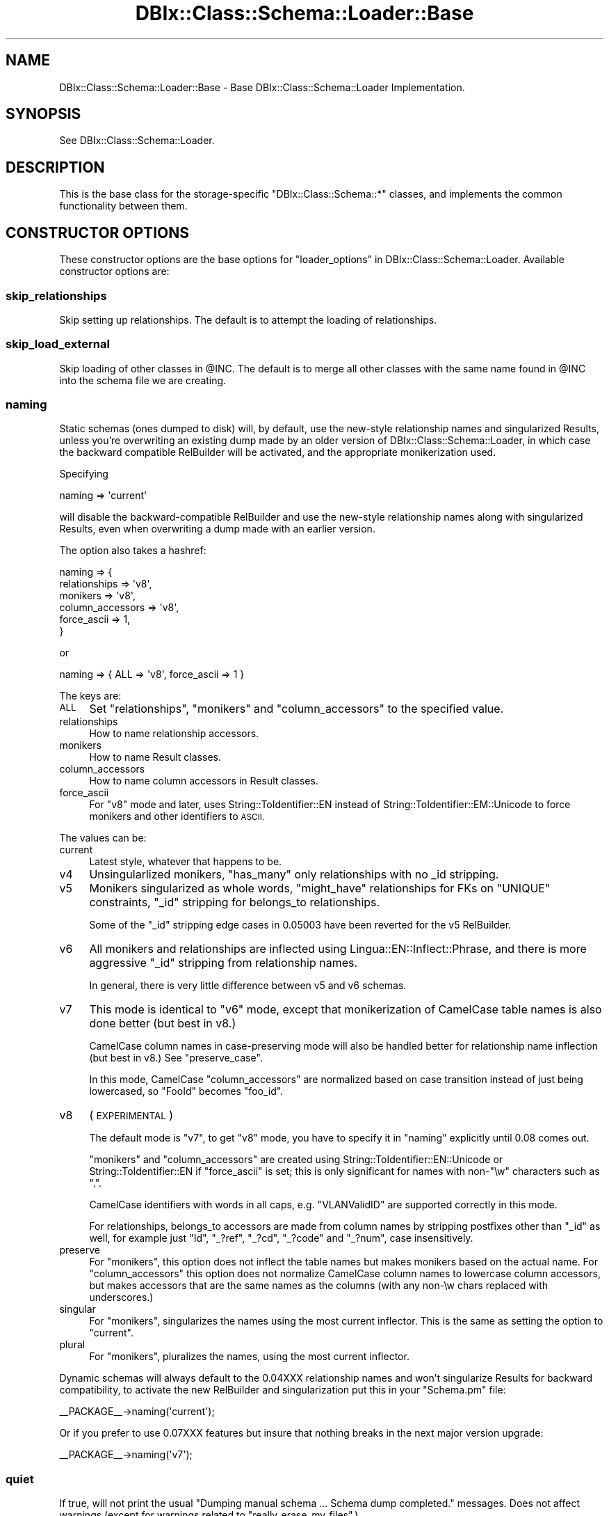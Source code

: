 .\" Automatically generated by Pod::Man 2.27 (Pod::Simple 3.28)
.\"
.\" Standard preamble:
.\" ========================================================================
.de Sp \" Vertical space (when we can't use .PP)
.if t .sp .5v
.if n .sp
..
.de Vb \" Begin verbatim text
.ft CW
.nf
.ne \\$1
..
.de Ve \" End verbatim text
.ft R
.fi
..
.\" Set up some character translations and predefined strings.  \*(-- will
.\" give an unbreakable dash, \*(PI will give pi, \*(L" will give a left
.\" double quote, and \*(R" will give a right double quote.  \*(C+ will
.\" give a nicer C++.  Capital omega is used to do unbreakable dashes and
.\" therefore won't be available.  \*(C` and \*(C' expand to `' in nroff,
.\" nothing in troff, for use with C<>.
.tr \(*W-
.ds C+ C\v'-.1v'\h'-1p'\s-2+\h'-1p'+\s0\v'.1v'\h'-1p'
.ie n \{\
.    ds -- \(*W-
.    ds PI pi
.    if (\n(.H=4u)&(1m=24u) .ds -- \(*W\h'-12u'\(*W\h'-12u'-\" diablo 10 pitch
.    if (\n(.H=4u)&(1m=20u) .ds -- \(*W\h'-12u'\(*W\h'-8u'-\"  diablo 12 pitch
.    ds L" ""
.    ds R" ""
.    ds C` ""
.    ds C' ""
'br\}
.el\{\
.    ds -- \|\(em\|
.    ds PI \(*p
.    ds L" ``
.    ds R" ''
.    ds C`
.    ds C'
'br\}
.\"
.\" Escape single quotes in literal strings from groff's Unicode transform.
.ie \n(.g .ds Aq \(aq
.el       .ds Aq '
.\"
.\" If the F register is turned on, we'll generate index entries on stderr for
.\" titles (.TH), headers (.SH), subsections (.SS), items (.Ip), and index
.\" entries marked with X<> in POD.  Of course, you'll have to process the
.\" output yourself in some meaningful fashion.
.\"
.\" Avoid warning from groff about undefined register 'F'.
.de IX
..
.nr rF 0
.if \n(.g .if rF .nr rF 1
.if (\n(rF:(\n(.g==0)) \{
.    if \nF \{
.        de IX
.        tm Index:\\$1\t\\n%\t"\\$2"
..
.        if !\nF==2 \{
.            nr % 0
.            nr F 2
.        \}
.    \}
.\}
.rr rF
.\"
.\" Accent mark definitions (@(#)ms.acc 1.5 88/02/08 SMI; from UCB 4.2).
.\" Fear.  Run.  Save yourself.  No user-serviceable parts.
.    \" fudge factors for nroff and troff
.if n \{\
.    ds #H 0
.    ds #V .8m
.    ds #F .3m
.    ds #[ \f1
.    ds #] \fP
.\}
.if t \{\
.    ds #H ((1u-(\\\\n(.fu%2u))*.13m)
.    ds #V .6m
.    ds #F 0
.    ds #[ \&
.    ds #] \&
.\}
.    \" simple accents for nroff and troff
.if n \{\
.    ds ' \&
.    ds ` \&
.    ds ^ \&
.    ds , \&
.    ds ~ ~
.    ds /
.\}
.if t \{\
.    ds ' \\k:\h'-(\\n(.wu*8/10-\*(#H)'\'\h"|\\n:u"
.    ds ` \\k:\h'-(\\n(.wu*8/10-\*(#H)'\`\h'|\\n:u'
.    ds ^ \\k:\h'-(\\n(.wu*10/11-\*(#H)'^\h'|\\n:u'
.    ds , \\k:\h'-(\\n(.wu*8/10)',\h'|\\n:u'
.    ds ~ \\k:\h'-(\\n(.wu-\*(#H-.1m)'~\h'|\\n:u'
.    ds / \\k:\h'-(\\n(.wu*8/10-\*(#H)'\z\(sl\h'|\\n:u'
.\}
.    \" troff and (daisy-wheel) nroff accents
.ds : \\k:\h'-(\\n(.wu*8/10-\*(#H+.1m+\*(#F)'\v'-\*(#V'\z.\h'.2m+\*(#F'.\h'|\\n:u'\v'\*(#V'
.ds 8 \h'\*(#H'\(*b\h'-\*(#H'
.ds o \\k:\h'-(\\n(.wu+\w'\(de'u-\*(#H)/2u'\v'-.3n'\*(#[\z\(de\v'.3n'\h'|\\n:u'\*(#]
.ds d- \h'\*(#H'\(pd\h'-\w'~'u'\v'-.25m'\f2\(hy\fP\v'.25m'\h'-\*(#H'
.ds D- D\\k:\h'-\w'D'u'\v'-.11m'\z\(hy\v'.11m'\h'|\\n:u'
.ds th \*(#[\v'.3m'\s+1I\s-1\v'-.3m'\h'-(\w'I'u*2/3)'\s-1o\s+1\*(#]
.ds Th \*(#[\s+2I\s-2\h'-\w'I'u*3/5'\v'-.3m'o\v'.3m'\*(#]
.ds ae a\h'-(\w'a'u*4/10)'e
.ds Ae A\h'-(\w'A'u*4/10)'E
.    \" corrections for vroff
.if v .ds ~ \\k:\h'-(\\n(.wu*9/10-\*(#H)'\s-2\u~\d\s+2\h'|\\n:u'
.if v .ds ^ \\k:\h'-(\\n(.wu*10/11-\*(#H)'\v'-.4m'^\v'.4m'\h'|\\n:u'
.    \" for low resolution devices (crt and lpr)
.if \n(.H>23 .if \n(.V>19 \
\{\
.    ds : e
.    ds 8 ss
.    ds o a
.    ds d- d\h'-1'\(ga
.    ds D- D\h'-1'\(hy
.    ds th \o'bp'
.    ds Th \o'LP'
.    ds ae ae
.    ds Ae AE
.\}
.rm #[ #] #H #V #F C
.\" ========================================================================
.\"
.IX Title "DBIx::Class::Schema::Loader::Base 3"
.TH DBIx::Class::Schema::Loader::Base 3 "2013-07-08" "perl v5.14.4" "User Contributed Perl Documentation"
.\" For nroff, turn off justification.  Always turn off hyphenation; it makes
.\" way too many mistakes in technical documents.
.if n .ad l
.nh
.SH "NAME"
DBIx::Class::Schema::Loader::Base \- Base DBIx::Class::Schema::Loader Implementation.
.SH "SYNOPSIS"
.IX Header "SYNOPSIS"
See DBIx::Class::Schema::Loader.
.SH "DESCRIPTION"
.IX Header "DESCRIPTION"
This is the base class for the storage-specific \f(CW\*(C`DBIx::Class::Schema::*\*(C'\fR
classes, and implements the common functionality between them.
.SH "CONSTRUCTOR OPTIONS"
.IX Header "CONSTRUCTOR OPTIONS"
These constructor options are the base options for
\&\*(L"loader_options\*(R" in DBIx::Class::Schema::Loader.  Available constructor options are:
.SS "skip_relationships"
.IX Subsection "skip_relationships"
Skip setting up relationships.  The default is to attempt the loading
of relationships.
.SS "skip_load_external"
.IX Subsection "skip_load_external"
Skip loading of other classes in \f(CW@INC\fR. The default is to merge all other classes
with the same name found in \f(CW@INC\fR into the schema file we are creating.
.SS "naming"
.IX Subsection "naming"
Static schemas (ones dumped to disk) will, by default, use the new-style
relationship names and singularized Results, unless you're overwriting an
existing dump made by an older version of DBIx::Class::Schema::Loader, in
which case the backward compatible RelBuilder will be activated, and the
appropriate monikerization used.
.PP
Specifying
.PP
.Vb 1
\&    naming => \*(Aqcurrent\*(Aq
.Ve
.PP
will disable the backward-compatible RelBuilder and use
the new-style relationship names along with singularized Results, even when
overwriting a dump made with an earlier version.
.PP
The option also takes a hashref:
.PP
.Vb 6
\&    naming => {
\&        relationships    => \*(Aqv8\*(Aq,
\&        monikers         => \*(Aqv8\*(Aq,
\&        column_accessors => \*(Aqv8\*(Aq,
\&        force_ascii      => 1,
\&    }
.Ve
.PP
or
.PP
.Vb 1
\&    naming => { ALL => \*(Aqv8\*(Aq, force_ascii => 1 }
.Ve
.PP
The keys are:
.IP "\s-1ALL\s0" 4
.IX Item "ALL"
Set \*(L"relationships\*(R", \*(L"monikers\*(R" and \*(L"column_accessors\*(R" to the specified
value.
.IP "relationships" 4
.IX Item "relationships"
How to name relationship accessors.
.IP "monikers" 4
.IX Item "monikers"
How to name Result classes.
.IP "column_accessors" 4
.IX Item "column_accessors"
How to name column accessors in Result classes.
.IP "force_ascii" 4
.IX Item "force_ascii"
For \*(L"v8\*(R" mode and later, uses String::ToIdentifier::EN instead of
String::ToIdentifier::EM::Unicode to force monikers and other identifiers to
\&\s-1ASCII.\s0
.PP
The values can be:
.IP "current" 4
.IX Item "current"
Latest style, whatever that happens to be.
.IP "v4" 4
.IX Item "v4"
Unsingularlized monikers, \f(CW\*(C`has_many\*(C'\fR only relationships with no _id stripping.
.IP "v5" 4
.IX Item "v5"
Monikers singularized as whole words, \f(CW\*(C`might_have\*(C'\fR relationships for FKs on
\&\f(CW\*(C`UNIQUE\*(C'\fR constraints, \f(CW\*(C`_id\*(C'\fR stripping for belongs_to relationships.
.Sp
Some of the \f(CW\*(C`_id\*(C'\fR stripping edge cases in \f(CW0.05003\fR have been reverted for
the v5 RelBuilder.
.IP "v6" 4
.IX Item "v6"
All monikers and relationships are inflected using
Lingua::EN::Inflect::Phrase, and there is more aggressive \f(CW\*(C`_id\*(C'\fR stripping
from relationship names.
.Sp
In general, there is very little difference between v5 and v6 schemas.
.IP "v7" 4
.IX Item "v7"
This mode is identical to \f(CW\*(C`v6\*(C'\fR mode, except that monikerization of CamelCase
table names is also done better (but best in v8.)
.Sp
CamelCase column names in case-preserving mode will also be handled better
for relationship name inflection (but best in v8.) See \*(L"preserve_case\*(R".
.Sp
In this mode, CamelCase \*(L"column_accessors\*(R" are normalized based on case
transition instead of just being lowercased, so \f(CW\*(C`FooId\*(C'\fR becomes \f(CW\*(C`foo_id\*(C'\fR.
.IP "v8" 4
.IX Item "v8"
(\s-1EXPERIMENTAL\s0)
.Sp
The default mode is \*(L"v7\*(R", to get \*(L"v8\*(R" mode, you have to specify it in
\&\*(L"naming\*(R" explicitly until \f(CW0.08\fR comes out.
.Sp
\&\*(L"monikers\*(R" and \*(L"column_accessors\*(R" are created using
String::ToIdentifier::EN::Unicode or String::ToIdentifier::EN if
\&\*(L"force_ascii\*(R" is set; this is only significant for names with non\-\f(CW\*(C`\ew\*(C'\fR
characters such as \f(CW\*(C`.\*(C'\fR.
.Sp
CamelCase identifiers with words in all caps, e.g. \f(CW\*(C`VLANValidID\*(C'\fR are supported
correctly in this mode.
.Sp
For relationships, belongs_to accessors are made from column names by stripping
postfixes other than \f(CW\*(C`_id\*(C'\fR as well, for example just \f(CW\*(C`Id\*(C'\fR, \f(CW\*(C`_?ref\*(C'\fR, \f(CW\*(C`_?cd\*(C'\fR,
\&\f(CW\*(C`_?code\*(C'\fR and \f(CW\*(C`_?num\*(C'\fR, case insensitively.
.IP "preserve" 4
.IX Item "preserve"
For \*(L"monikers\*(R", this option does not inflect the table names but makes
monikers based on the actual name. For \*(L"column_accessors\*(R" this option does
not normalize CamelCase column names to lowercase column accessors, but makes
accessors that are the same names as the columns (with any non\-\ew chars
replaced with underscores.)
.IP "singular" 4
.IX Item "singular"
For \*(L"monikers\*(R", singularizes the names using the most current inflector. This
is the same as setting the option to \*(L"current\*(R".
.IP "plural" 4
.IX Item "plural"
For \*(L"monikers\*(R", pluralizes the names, using the most current inflector.
.PP
Dynamic schemas will always default to the 0.04XXX relationship names and won't
singularize Results for backward compatibility, to activate the new RelBuilder
and singularization put this in your \f(CW\*(C`Schema.pm\*(C'\fR file:
.PP
.Vb 1
\&    _\|_PACKAGE_\|_\->naming(\*(Aqcurrent\*(Aq);
.Ve
.PP
Or if you prefer to use 0.07XXX features but insure that nothing breaks in the
next major version upgrade:
.PP
.Vb 1
\&    _\|_PACKAGE_\|_\->naming(\*(Aqv7\*(Aq);
.Ve
.SS "quiet"
.IX Subsection "quiet"
If true, will not print the usual \f(CW\*(C`Dumping manual schema ... Schema dump
completed.\*(C'\fR messages. Does not affect warnings (except for warnings related to
\&\*(L"really_erase_my_files\*(R".)
.SS "generate_pod"
.IX Subsection "generate_pod"
By default \s-1POD\s0 will be generated for columns and relationships, using database
metadata for the text if available and supported.
.PP
Comment metadata can be stored in two ways.
.PP
The first is that you can create two tables named \f(CW\*(C`table_comments\*(C'\fR and
\&\f(CW\*(C`column_comments\*(C'\fR respectively. These tables must exist in the same database
and schema as the tables they describe. They both need to have columns named
\&\f(CW\*(C`table_name\*(C'\fR and \f(CW\*(C`comment_text\*(C'\fR. The second one needs to have a column named
\&\f(CW\*(C`column_name\*(C'\fR. Then data stored in these tables will be used as a source of
metadata about tables and comments.
.PP
(If you wish you can change the name of these tables with the parameters
\&\*(L"table_comments_table\*(R" and \*(L"column_comments_table\*(R".)
.PP
As a fallback you can use built-in commenting mechanisms.  Currently this is
only supported for PostgreSQL, Oracle and MySQL.  To create comments in
PostgreSQL you add statements of the form \f(CW\*(C`COMMENT ON TABLE some_table IS
\&\*(Aq...\*(Aq\*(C'\fR, the same syntax is used in Oracle. To create comments in MySQL you add
\&\f(CW\*(C`COMMENT \*(Aq...\*(Aq\*(C'\fR to the end of the column or table definition.  Note that MySQL
restricts the length of comments, and also does not handle complex Unicode
characters properly.
.PP
Set this to \f(CW0\fR to turn off all \s-1POD\s0 generation.
.SS "pod_comment_mode"
.IX Subsection "pod_comment_mode"
Controls where table comments appear in the generated \s-1POD.\s0 Smaller table
comments are appended to the \f(CW\*(C`NAME\*(C'\fR section of the documentation, and larger
ones are inserted into \f(CW\*(C`DESCRIPTION\*(C'\fR instead. You can force a \f(CW\*(C`DESCRIPTION\*(C'\fR
section to be generated with the comment always, only use \f(CW\*(C`NAME\*(C'\fR, or choose
the length threshold at which the comment is forced into the description.
.IP "name" 4
.IX Item "name"
Use \f(CW\*(C`NAME\*(C'\fR section only.
.IP "description" 4
.IX Item "description"
Force \f(CW\*(C`DESCRIPTION\*(C'\fR always.
.IP "auto" 4
.IX Item "auto"
Use \f(CW\*(C`DESCRIPTION\*(C'\fR if length > \*(L"pod_comment_spillover_length\*(R", this is the
default.
.SS "pod_comment_spillover_length"
.IX Subsection "pod_comment_spillover_length"
When pod_comment_mode is set to \f(CW\*(C`auto\*(C'\fR, this is the length of the comment at
which it will be forced into a separate description section.
.PP
The default is \f(CW60\fR
.SS "table_comments_table"
.IX Subsection "table_comments_table"
The table to look for comments about tables in.  By default \f(CW\*(C`table_comments\*(C'\fR.
See \*(L"generate_pod\*(R" for details.
.PP
This must not be a fully qualified name, the table will be looked for in the
same database and schema as the table whose comment is being retrieved.
.SS "column_comments_table"
.IX Subsection "column_comments_table"
The table to look for comments about columns in.  By default \f(CW\*(C`column_comments\*(C'\fR.
See \*(L"generate_pod\*(R" for details.
.PP
This must not be a fully qualified name, the table will be looked for in the
same database and schema as the table/column whose comment is being retrieved.
.SS "relationship_attrs"
.IX Subsection "relationship_attrs"
Hashref of attributes to pass to each generated relationship, listed by type.
Also supports relationship type 'all', containing options to pass to all
generated relationships.  Attributes set for more specific relationship types
override those set in 'all', and any attributes specified by this option
override the introspected attributes of the foreign key if any.
.PP
For example:
.PP
.Vb 4
\&  relationship_attrs => {
\&    has_many   => { cascade_delete => 1, cascade_copy => 1 },
\&    might_have => { cascade_delete => 1, cascade_copy => 1 },
\&  },
.Ve
.PP
use this to turn DBIx::Class cascades to on on your
has_many and
might_have relationships, they default
to off.
.PP
Can also be a coderef, for more precise control, in which case the coderef gets
this hash of parameters (as a list:)
.PP
.Vb 9
\&    rel_name        # the name of the relationship
\&    rel_type        # the type of the relationship: \*(Aqbelongs_to\*(Aq, \*(Aqhas_many\*(Aq or \*(Aqmight_have\*(Aq
\&    local_source    # the DBIx::Class::ResultSource object for the source the rel is *from*
\&    remote_source   # the DBIx::Class::ResultSource object for the source the rel is *to*
\&    local_table     # a DBIx::Class::Schema::Loader::Table object for the table of the source the rel is from
\&    local_cols      # an arrayref of column names of columns used in the rel in the source it is from
\&    remote_table    # a DBIx::Class::Schema::Loader::Table object for the table of the source the rel is to
\&    remote_cols     # an arrayref of column names of columns used in the rel in the source it is to
\&    attrs           # the attributes that would be set
.Ve
.PP
it should return the new hashref of attributes, or nothing for no changes.
.PP
For example:
.PP
.Vb 2
\&    relationship_attrs => sub {
\&        my %p = @_;
\&
\&        say "the relationship name is: $p{rel_name}";
\&        say "the relationship is a: $p{rel_type}";
\&        say "the local class is: ",  $p{local_source}\->result_class;
\&        say "the remote class is: ", $p{remote_source}\->result_class;
\&        say "the local table is: ", $p{local_table}\->sql_name;
\&        say "the rel columns in the local table are: ", (join ", ", @{$p{local_cols}});
\&        say "the remote table is: ", $p{remote_table}\->sql_name;
\&        say "the rel columns in the remote table are: ", (join ", ", @{$p{remote_cols}});
\&
\&        if ($p{local_table} eq \*(Aqdogs\*(Aq && @{$p{local_cols}} == 1 && $p{local_cols}[0] eq \*(Aqname\*(Aq) {
\&            $p{attrs}{could_be_snoopy} = 1;
\&
\&            reutrn $p{attrs};
\&        }
\&    },
.Ve
.PP
These are the default attributes:
.PP
.Vb 10
\&    has_many => {
\&        cascade_delete => 0,
\&        cascade_copy   => 0,
\&    },
\&    might_have => {
\&        cascade_delete => 0,
\&        cascade_copy   => 0,
\&    },
\&    belongs_to => {
\&        on_delete => \*(AqCASCADE\*(Aq,
\&        on_update => \*(AqCASCADE\*(Aq,
\&        is_deferrable => 1,
\&    },
.Ve
.PP
For belongs_to relationships, these
defaults are overridden by the attributes introspected from the foreign key in
the database, if this information is available (and the driver is capable of
retrieving it.)
.PP
This information overrides the defaults mentioned above, and is then itself
overridden by the user's \*(L"relationship_attrs\*(R" for \f(CW\*(C`belongs_to\*(C'\fR if any are
specified.
.PP
In general, for most databases, for a plain foreign key with no rules, the
values for a belongs_to relationship
will be:
.PP
.Vb 3
\&    on_delete     => \*(AqNO ACTION\*(Aq,
\&    on_update     => \*(AqNO ACTION\*(Aq,
\&    is_deferrable => 0,
.Ve
.PP
In the cases where an attribute is not supported by the \s-1DB,\s0 a value matching
the actual behavior is used, for example Oracle does not support \f(CW\*(C`ON UPDATE\*(C'\fR
rules, so \f(CW\*(C`on_update\*(C'\fR is set to \f(CW\*(C`NO ACTION\*(C'\fR. This is done so that the
behavior of the schema is preserved when cross deploying to a different \s-1RDBMS\s0
such as SQLite for testing.
.PP
In the cases where the \s-1DB\s0 does not support \f(CW\*(C`DEFERRABLE\*(C'\fR foreign keys, the
value is set to \f(CW1\fR if DBIx::Class has a working \f(CW\*(C`$storage\->with_deferred_fk_checks\*(C'\fR. This is done so that the same
DBIx::Class code can be used, and cross deployed from and to such databases.
.SS "debug"
.IX Subsection "debug"
If set to true, each constructive DBIx::Class statement the loader
decides to execute will be \f(CW\*(C`warn\*(C'\fR\-ed before execution.
.SS "db_schema"
.IX Subsection "db_schema"
Set the name of the schema to load (schema in the sense that your database
vendor means it).
.PP
Can be set to an arrayref of schema names for multiple schemas, or the special
value \f(CW\*(C`%\*(C'\fR for all schemas.
.PP
For \s-1MSSQL,\s0 Sybase \s-1ASE,\s0 and Informix can be set to a hashref of databases as
keys and arrays of owners as values, set to the value:
.PP
.Vb 1
\&    { \*(Aq%\*(Aq => \*(Aq%\*(Aq }
.Ve
.PP
for all owners in all databases.
.PP
Name clashes resulting from the same table name in different databases/schemas
will be resolved automatically by prefixing the moniker with the database
and/or schema.
.PP
To prefix/suffix all monikers with the database and/or schema, see
\&\*(L"moniker_parts\*(R".
.SS "moniker_parts"
.IX Subsection "moniker_parts"
The database table names are represented by the
DBIx::Class::Schema::Loader::Table class in the loader, the
DBIx::Class::Schema::Loader::Table::Sybase class for Sybase \s-1ASE\s0 and
DBIx::Class::Schema::Loader::Table::Informix for Informix.
.PP
Monikers are created normally based on just the
name property, corresponding to
the table name, but can consist of other parts of the fully qualified name of
the table.
.PP
The \*(L"moniker_parts\*(R" option is an arrayref of methods on the table class
corresponding to parts of the fully qualified table name, defaulting to
\&\f(CW\*(C`[\*(Aqname\*(Aq]\*(C'\fR, in the order those parts are used to create the moniker name.
.PP
The \f(CW\*(Aqname\*(Aq\fR entry \fBmust\fR be present.
.PP
Below is a table of supported databases and possible \*(L"moniker_parts\*(R".
.IP "\(bu" 4
\&\s-1DB2,\s0 Firebird, mysql, Oracle, Pg, SQLAnywhere, SQLite, \s-1MS\s0 Access
.Sp
\&\f(CW\*(C`schema\*(C'\fR, \f(CW\*(C`name\*(C'\fR
.IP "\(bu" 4
Informix, \s-1MSSQL,\s0 Sybase \s-1ASE\s0
.Sp
\&\f(CW\*(C`database\*(C'\fR, \f(CW\*(C`schema\*(C'\fR, \f(CW\*(C`name\*(C'\fR
.SS "constraint"
.IX Subsection "constraint"
Only load tables matching regex.  Best specified as a qr// regex.
.SS "exclude"
.IX Subsection "exclude"
Exclude tables matching regex.  Best specified as a qr// regex.
.SS "moniker_map"
.IX Subsection "moniker_map"
Overrides the default table name to moniker translation.  Can be either a
hashref of table keys and moniker values, or a coderef for a translator
function taking a table object argument
(which stringifies to the unqualified table name) and returning a scalar
moniker.  If the hash entry does not exist, or the function returns a false
value, the code falls back to default behavior for that table name.
.PP
The default behavior is to split on case transition and non-alphanumeric
boundaries, singularize the resulting phrase, then join the titlecased words
together. Examples:
.PP
.Vb 7
\&    Table Name       | Moniker Name
\&    \-\-\-\-\-\-\-\-\-\-\-\-\-\-\-\-\-\-\-\-\-\-\-\-\-\-\-\-\-\-\-\-\-
\&    luser            | Luser
\&    luser_group      | LuserGroup
\&    luser\-opts       | LuserOpt
\&    stations_visited | StationVisited
\&    routeChange      | RouteChange
.Ve
.SS "col_accessor_map"
.IX Subsection "col_accessor_map"
Same as moniker_map, but for column accessor names.  If a coderef is
passed, the code is called with arguments of
.PP
.Vb 10
\&   the name of the column in the underlying database,
\&   default accessor name that DBICSL would ordinarily give this column,
\&   {
\&      table_class     => name of the DBIC class we are building,
\&      table_moniker   => calculated moniker for this table (after moniker_map if present),
\&      table           => table object of interface DBIx::Class::Schema::Loader::Table,
\&      full_table_name => schema\-qualified name of the database table (RDBMS specific),
\&      schema_class    => name of the schema class we are building,
\&      column_info     => hashref of column info (data_type, is_nullable, etc),
\&   }
.Ve
.PP
the table object stringifies to the
unqualified table name.
.SS "rel_name_map"
.IX Subsection "rel_name_map"
Similar in idea to moniker_map, but different in the details.  It can be
a hashref or a code ref.
.PP
If it is a hashref, keys can be either the default relationship name, or the
moniker. The keys that are the default relationship name should map to the
name you want to change the relationship to. Keys that are monikers should map
to hashes mapping relationship names to their translation.  You can do both at
once, and the more specific moniker version will be picked up first.  So, for
instance, you could have
.PP
.Vb 6
\&    {
\&        bar => "baz",
\&        Foo => {
\&            bar => "blat",
\&        },
\&    }
.Ve
.PP
and relationships that would have been named \f(CW\*(C`bar\*(C'\fR will now be named \f(CW\*(C`baz\*(C'\fR
except that in the table whose moniker is \f(CW\*(C`Foo\*(C'\fR it will be named \f(CW\*(C`blat\*(C'\fR.
.PP
If it is a coderef, the argument passed will be a hashref of this form:
.PP
.Vb 10
\&    {
\&        name           => default relationship name,
\&        type           => the relationship type eg: C<has_many>,
\&        local_class    => name of the DBIC class we are building,
\&        local_moniker  => moniker of the DBIC class we are building,
\&        local_columns  => columns in this table in the relationship,
\&        remote_class   => name of the DBIC class we are related to,
\&        remote_moniker => moniker of the DBIC class we are related to,
\&        remote_columns => columns in the other table in the relationship,
\&        # for type => "many_to_many" only:
\&        link_class     => name of the DBIC class for the link table
\&        link_moniker   => moniker of the DBIC class for the link table
\&        link_rel_name  => name of the relationship to the link table
\&    }
.Ve
.PP
\&\s-1DBICSL\s0 will try to use the value returned as the relationship name.
.SS "inflect_plural"
.IX Subsection "inflect_plural"
Just like \*(L"moniker_map\*(R" above (can be hash/code\-ref, falls back to default
if hash key does not exist or coderef returns false), but acts as a map
for pluralizing relationship names.  The default behavior is to utilize
\&\*(L"to_PL\*(R" in Lingua::EN::Inflect::Phrase.
.SS "inflect_singular"
.IX Subsection "inflect_singular"
As \*(L"inflect_plural\*(R" above, but for singularizing relationship names.
Default behavior is to utilize \*(L"to_S\*(R" in Lingua::EN::Inflect::Phrase.
.SS "schema_base_class"
.IX Subsection "schema_base_class"
Base class for your schema classes. Defaults to 'DBIx::Class::Schema'.
.SS "schema_components"
.IX Subsection "schema_components"
List of components to load into the Schema class.
.SS "result_base_class"
.IX Subsection "result_base_class"
Base class for your table classes (aka result classes). Defaults to
\&'DBIx::Class::Core'.
.SS "additional_base_classes"
.IX Subsection "additional_base_classes"
List of additional base classes all of your table classes will use.
.SS "left_base_classes"
.IX Subsection "left_base_classes"
List of additional base classes all of your table classes will use
that need to be leftmost.
.SS "additional_classes"
.IX Subsection "additional_classes"
List of additional classes which all of your table classes will use.
.SS "components"
.IX Subsection "components"
List of additional components to be loaded into all of your Result
classes.  A good example would be
InflateColumn::DateTime
.SS "result_components_map"
.IX Subsection "result_components_map"
A hashref of moniker keys and component values.  Unlike \*(L"components\*(R", which
loads the given components into every Result class, this option allows you to
load certain components for specified Result classes. For example:
.PP
.Vb 7
\&  result_components_map => {
\&      StationVisited => \*(Aq+YourApp::Schema::Component::StationVisited\*(Aq,
\&      RouteChange    => [
\&                            \*(Aq+YourApp::Schema::Component::RouteChange\*(Aq,
\&                            \*(AqInflateColumn::DateTime\*(Aq,
\&                        ],
\&  }
.Ve
.PP
You may use this in conjunction with \*(L"components\*(R".
.SS "result_roles"
.IX Subsection "result_roles"
List of Moose roles to be applied to all of your Result classes.
.SS "result_roles_map"
.IX Subsection "result_roles_map"
A hashref of moniker keys and role values.  Unlike \*(L"result_roles\*(R", which
applies the given roles to every Result class, this option allows you to apply
certain roles for specified Result classes. For example:
.PP
.Vb 7
\&  result_roles_map => {
\&      StationVisited => [
\&                            \*(AqYourApp::Role::Building\*(Aq,
\&                            \*(AqYourApp::Role::Destination\*(Aq,
\&                        ],
\&      RouteChange    => \*(AqYourApp::Role::TripEvent\*(Aq,
\&  }
.Ve
.PP
You may use this in conjunction with \*(L"result_roles\*(R".
.SS "use_namespaces"
.IX Subsection "use_namespaces"
This is now the default, to go back to \*(L"load_classes\*(R" in DBIx::Class::Schema pass
a \f(CW0\fR.
.PP
Generate result class names suitable for
\&\*(L"load_namespaces\*(R" in DBIx::Class::Schema and call that instead of
\&\*(L"load_classes\*(R" in DBIx::Class::Schema. When using this option you can also
specify any of the options for \f(CW\*(C`load_namespaces\*(C'\fR (i.e. \f(CW\*(C`result_namespace\*(C'\fR,
\&\f(CW\*(C`resultset_namespace\*(C'\fR, \f(CW\*(C`default_resultset_class\*(C'\fR), and they will be added
to the call (and the generated result class names adjusted appropriately).
.SS "dump_directory"
.IX Subsection "dump_directory"
The value of this option is a perl libdir pathname.  Within
that directory this module will create a baseline manual
DBIx::Class::Schema module set, based on what it creates at runtime.
.PP
The created schema class will have the same classname as the one on
which you are setting this option (and the ResultSource classes will be
based on this name as well).
.PP
Normally you wouldn't hard-code this setting in your schema class, as it
is meant for one-time manual usage.
.PP
See \*(L"dump_to_dir\*(R" in DBIx::Class::Schema::Loader for examples of the
recommended way to access this functionality.
.SS "dump_overwrite"
.IX Subsection "dump_overwrite"
Deprecated.  See \*(L"really_erase_my_files\*(R" below, which does *not* mean
the same thing as the old \f(CW\*(C`dump_overwrite\*(C'\fR setting from previous releases.
.SS "really_erase_my_files"
.IX Subsection "really_erase_my_files"
Default false.  If true, Loader will unconditionally delete any existing
files before creating the new ones from scratch when dumping a schema to disk.
.PP
The default behavior is instead to only replace the top portion of the
file, up to and including the final stanza which contains
\&\f(CW\*(C`# DO NOT MODIFY THE FIRST PART OF THIS FILE\*(C'\fR
leaving any customizations you placed after that as they were.
.PP
When \f(CW\*(C`really_erase_my_files\*(C'\fR is not set, if the output file already exists,
but the aforementioned final stanza is not found, or the checksum
contained there does not match the generated contents, Loader will
croak and not touch the file.
.PP
You should really be using version control on your schema classes (and all
of the rest of your code for that matter).  Don't blame me if a bug in this
code wipes something out when it shouldn't have, you've been warned.
.SS "overwrite_modifications"
.IX Subsection "overwrite_modifications"
Default false.  If false, when updating existing files, Loader will
refuse to modify any Loader-generated code that has been modified
since its last run (as determined by the checksum Loader put in its
comment lines).
.PP
If true, Loader will discard any manual modifications that have been
made to Loader-generated code.
.PP
Again, you should be using version control on your schema classes.  Be
careful with this option.
.SS "custom_column_info"
.IX Subsection "custom_column_info"
Hook for adding extra attributes to the
column_info for a column.
.PP
Must be a coderef that returns a hashref with the extra attributes.
.PP
Receives the table object (which
stringifies to the unqualified table name), column name and column_info.
.PP
For example:
.PP
.Vb 2
\&  custom_column_info => sub {
\&      my ($table, $column_name, $column_info) = @_;
\&
\&      if ($column_name eq \*(Aqdog\*(Aq && $column_info\->{default_value} eq \*(Aqsnoopy\*(Aq) {
\&          return { is_snoopy => 1 };
\&      }
\&  },
.Ve
.PP
This attribute can also be used to set \f(CW\*(C`inflate_datetime\*(C'\fR on a non-datetime
column so it also receives the \*(L"datetime_timezone\*(R" and/or \*(L"datetime_locale\*(R".
.SS "datetime_timezone"
.IX Subsection "datetime_timezone"
Sets the timezone attribute for DBIx::Class::InflateColumn::DateTime for all
columns with the \s-1DATE/DATETIME/TIMESTAMP\s0 data_types.
.SS "datetime_locale"
.IX Subsection "datetime_locale"
Sets the locale attribute for DBIx::Class::InflateColumn::DateTime for all
columns with the \s-1DATE/DATETIME/TIMESTAMP\s0 data_types.
.SS "datetime_undef_if_invalid"
.IX Subsection "datetime_undef_if_invalid"
Pass a \f(CW0\fR for this option when using MySQL if you \fB\s-1DON\s0'T\fR want \f(CW\*(C`datetime_undef_if_invalid => 1\*(C'\fR in your column info for \s-1DATE, DATETIME\s0 and
\&\s-1TIMESTAMP\s0 columns.
.PP
The default is recommended to deal with data such as \f(CW\*(C`00/00/00\*(C'\fR which
sometimes ends up in such columns in MySQL.
.SS "config_file"
.IX Subsection "config_file"
File in Perl format, which should return a \s-1HASH\s0 reference, from which to read
loader options.
.SS "preserve_case"
.IX Subsection "preserve_case"
Normally database names are lowercased and split by underscore, use this option
if you have CamelCase database names.
.PP
Drivers for case sensitive databases like Sybase \s-1ASE\s0 or \s-1MSSQL\s0 with a
case-sensitive collation will turn this option on unconditionally.
.PP
\&\fB\s-1NOTE:\s0\fR \*(L"naming\*(R" = \f(CW\*(C`v8\*(C'\fR is highly recommended with this option as the
semantics of this mode are much improved for CamelCase database names.
.PP
\&\*(L"naming\*(R" = \f(CW\*(C`v7\*(C'\fR or greater is required with this option.
.SS "qualify_objects"
.IX Subsection "qualify_objects"
Set to true to prepend the \*(L"db_schema\*(R" to table names for \f(CW\*(C`_\|_PACKAGE_\|_\->table\*(C'\fR calls, and to some other things like Oracle sequences.
.PP
This attribute is automatically set to true for multi db_schema configurations,
unless explicitly set to false by the user.
.SS "use_moose"
.IX Subsection "use_moose"
Creates Schema and Result classes that use Moose, MooseX::NonMoose and
MooseX::MarkAsMethods (or namespace::autoclean, see below). The default
content after the md5 sum also makes the classes immutable.
.PP
It is safe to upgrade your existing Schema to this option.
.SS "only_autoclean"
.IX Subsection "only_autoclean"
By default, we use MooseX::MarkAsMethods to remove imported functions from
your generated classes.  It uses namespace::autoclean to do this, after
telling your object's metaclass that any operator overloads in your class
are methods, which will cause namespace::autoclean to spare them from removal.
.PP
This prevents the \*(L"Hey, where'd my overloads go?!\*(R" effect.
.PP
If you don't care about operator overloads, enabling this option falls back to
just using namespace::autoclean itself.
.PP
If none of the above made any sense, or you don't have some pressing need to
only use namespace::autoclean, leaving this set to the default is
recommended.
.SS "col_collision_map"
.IX Subsection "col_collision_map"
This option controls how accessors for column names which collide with perl
methods are named. See \*(L"\s-1COLUMN ACCESSOR COLLISIONS\*(R"\s0 for more information.
.PP
This option takes either a single sprintf format or a hashref of
strings which are compiled to regular expressions that map to
sprintf formats.
.PP
Examples:
.PP
.Vb 1
\&    col_collision_map => \*(Aqcolumn_%s\*(Aq
\&
\&    col_collision_map => { \*(Aq(.*)\*(Aq => \*(Aqcolumn_%s\*(Aq }
\&
\&    col_collision_map => { \*(Aq(foo).*(bar)\*(Aq => \*(Aqcolumn_%s_%s\*(Aq }
.Ve
.SS "rel_collision_map"
.IX Subsection "rel_collision_map"
Works just like \*(L"col_collision_map\*(R", but for relationship names/accessors
rather than column names/accessors.
.PP
The default is to just append \f(CW\*(C`_rel\*(C'\fR to the relationship name, see
\&\*(L"\s-1RELATIONSHIP NAME COLLISIONS\*(R"\s0.
.SS "uniq_to_primary"
.IX Subsection "uniq_to_primary"
Automatically promotes the largest unique constraints with non-nullable columns
on tables to primary keys, assuming there is only one largest unique
constraint.
.SS "filter_generated_code"
.IX Subsection "filter_generated_code"
An optional hook that lets you filter the generated text for various classes
through a function that change it in any way that you want.  The function will
receive the type of file, \f(CW\*(C`schema\*(C'\fR or \f(CW\*(C`result\*(C'\fR, class and code; and returns
the new code to use instead.  For instance you could add custom comments, or do
anything else that you want.
.PP
The option can also be set to a string, which is then used as a filter program,
e.g. \f(CW\*(C`perltidy\*(C'\fR.
.PP
If this exists but fails to return text matching \f(CW\*(C`/\ebpackage\eb/\*(C'\fR, no file will
be generated.
.PP
.Vb 5
\&    filter_generated_code => sub {
\&        my ($type, $class, $text) = @_;
\&        ...
\&        return $new_code;
\&    }
.Ve
.SH "METHODS"
.IX Header "METHODS"
None of these methods are intended for direct invocation by regular
users of DBIx::Class::Schema::Loader. Some are proxied via
DBIx::Class::Schema::Loader.
.SS "new"
.IX Subsection "new"
Constructor for DBIx::Class::Schema::Loader::Base, used internally
by DBIx::Class::Schema::Loader.
.SS "load"
.IX Subsection "load"
Does the actual schema-construction work.
.SS "rescan"
.IX Subsection "rescan"
Arguments: schema
.PP
Rescan the database for changes. Returns a list of the newly added table
monikers.
.PP
The schema argument should be the schema class or object to be affected.  It
should probably be derived from the original schema_class used during \*(L"load\*(R".
.SS "get_dump_filename"
.IX Subsection "get_dump_filename"
Arguments: class
.PP
Returns the full path to the file for a class that the class has been or will
be dumped to. This is a file in a temp dir for a dynamic schema.
.SS "tables"
.IX Subsection "tables"
Returns a sorted list of loaded tables, using the original database table
names.
.ie n .SH "BASE CLASS: $base_class"
.el .SH "BASE CLASS: \f(CW$base_class\fP"
.IX Header "BASE CLASS: $base_class"
.SS "monikers"
.IX Subsection "monikers"
Returns a hashref of loaded table to moniker mappings.  There will
be two entries for each table, the original name and the \*(L"normalized\*(R"
name, in the case that the two are different (such as databases
that like uppercase table names, or preserve your original mixed-case
definitions, or what-have-you).
.SS "classes"
.IX Subsection "classes"
Returns a hashref of table to class mappings.  In some cases it will
contain multiple entries per table for the original and normalized table
names, as above in \*(L"monikers\*(R".
.SH "NON-ENGLISH DATABASES"
.IX Header "NON-ENGLISH DATABASES"
If you use the loader on a database with table and column names in a language
other than English, you will want to turn off the English language specific
heuristics.
.PP
To do so, use something like this in your loader options:
.PP
.Vb 3
\&    naming           => { monikers => \*(Aqv4\*(Aq },
\&    inflect_singular => sub { "$_[0]_rel" },
\&    inflect_plural   => sub { "$_[0]_rel" },
.Ve
.SH "COLUMN ACCESSOR COLLISIONS"
.IX Header "COLUMN ACCESSOR COLLISIONS"
Occasionally you may have a column name that collides with a perl method, such
as \f(CW\*(C`can\*(C'\fR. In such cases, the default action is to set the \f(CW\*(C`accessor\*(C'\fR of the
column spec to \f(CW\*(C`undef\*(C'\fR.
.PP
You can then name the accessor yourself by placing code such as the following
below the md5:
.PP
.Vb 1
\&    _\|_PACKAGE_\|_\->add_column(\*(Aq+can\*(Aq => { accessor => \*(Aqmy_can\*(Aq });
.Ve
.PP
Another option is to use the \*(L"col_collision_map\*(R" option.
.SH "RELATIONSHIP NAME COLLISIONS"
.IX Header "RELATIONSHIP NAME COLLISIONS"
In very rare cases, you may get a collision between a generated relationship
name and a method in your Result class, for example if you have a foreign key
called \f(CW\*(C`belongs_to\*(C'\fR.
.PP
This is a problem because relationship names are also relationship accessor
methods in DBIx::Class.
.PP
The default behavior is to append \f(CW\*(C`_rel\*(C'\fR to the relationship name and print
out a warning that refers to this text.
.PP
You can also control the renaming with the \*(L"rel_collision_map\*(R" option.
.SH "SEE ALSO"
.IX Header "SEE ALSO"
DBIx::Class::Schema::Loader, dbicdump
.SH "AUTHOR"
.IX Header "AUTHOR"
See \*(L"\s-1AUTHOR\*(R"\s0 in DBIx::Class::Schema::Loader and \*(L"\s-1CONTRIBUTORS\*(R"\s0 in DBIx::Class::Schema::Loader.
.SH "LICENSE"
.IX Header "LICENSE"
This library is free software; you can redistribute it and/or modify it under
the same terms as Perl itself.

